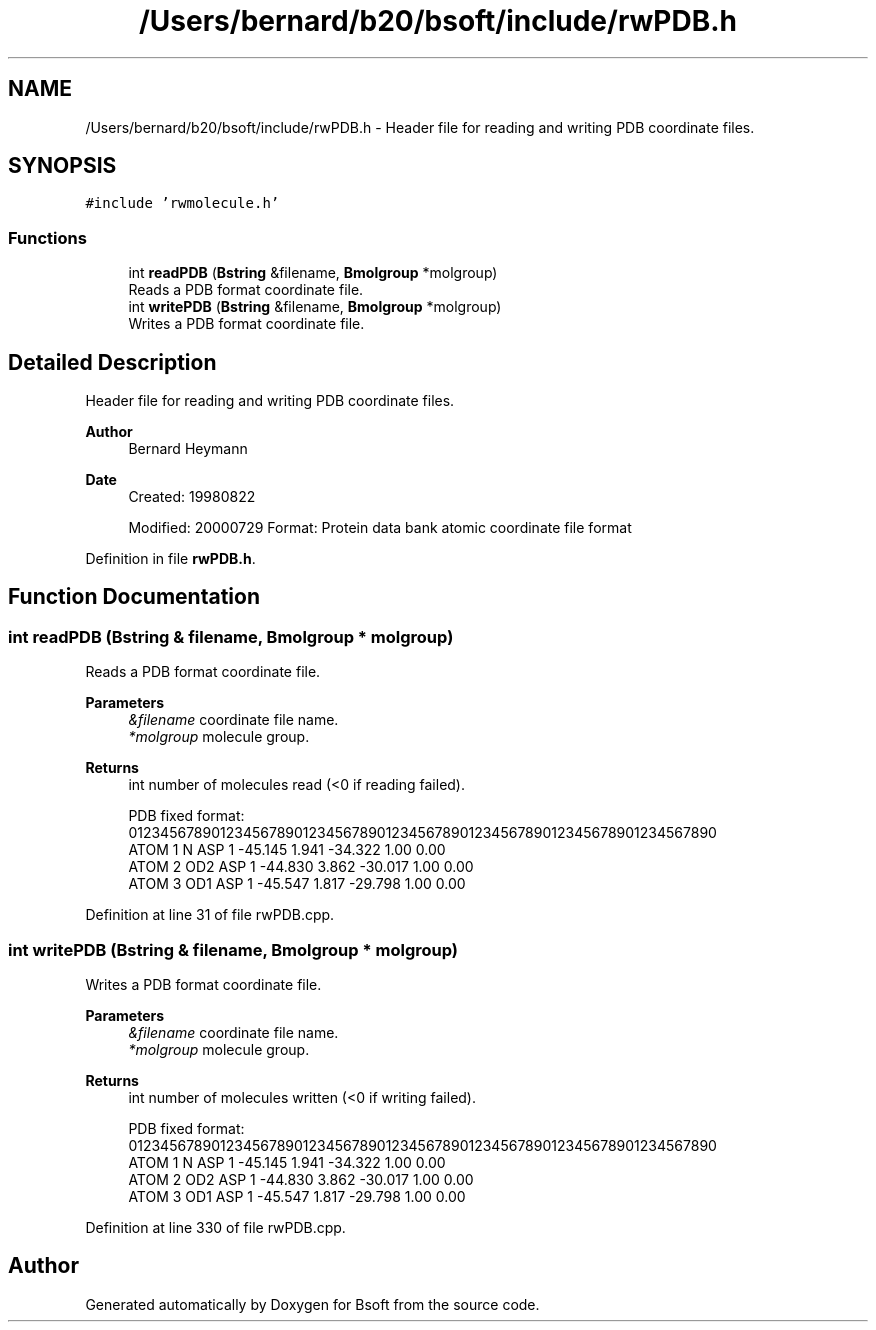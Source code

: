 .TH "/Users/bernard/b20/bsoft/include/rwPDB.h" 3 "Wed Sep 1 2021" "Version 2.1.0" "Bsoft" \" -*- nroff -*-
.ad l
.nh
.SH NAME
/Users/bernard/b20/bsoft/include/rwPDB.h \- Header file for reading and writing PDB coordinate files\&.  

.SH SYNOPSIS
.br
.PP
\fC#include 'rwmolecule\&.h'\fP
.br

.SS "Functions"

.in +1c
.ti -1c
.RI "int \fBreadPDB\fP (\fBBstring\fP &filename, \fBBmolgroup\fP *molgroup)"
.br
.RI "Reads a PDB format coordinate file\&. "
.ti -1c
.RI "int \fBwritePDB\fP (\fBBstring\fP &filename, \fBBmolgroup\fP *molgroup)"
.br
.RI "Writes a PDB format coordinate file\&. "
.in -1c
.SH "Detailed Description"
.PP 
Header file for reading and writing PDB coordinate files\&. 


.PP
\fBAuthor\fP
.RS 4
Bernard Heymann 
.RE
.PP
\fBDate\fP
.RS 4
Created: 19980822 
.PP
Modified: 20000729 Format: Protein data bank atomic coordinate file format 
.RE
.PP

.PP
Definition in file \fBrwPDB\&.h\fP\&.
.SH "Function Documentation"
.PP 
.SS "int readPDB (\fBBstring\fP & filename, \fBBmolgroup\fP * molgroup)"

.PP
Reads a PDB format coordinate file\&. 
.PP
\fBParameters\fP
.RS 4
\fI&filename\fP coordinate file name\&. 
.br
\fI*molgroup\fP molecule group\&. 
.RE
.PP
\fBReturns\fP
.RS 4
int number of molecules read (<0 if reading failed)\&. 
.PP
.nf
PDB fixed format:
01234567890123456789012345678901234567890123456789012345678901234567890
ATOM      1  N   ASP     1     -45.145   1.941 -34.322  1.00  0.00
ATOM      2  OD2 ASP     1     -44.830   3.862 -30.017  1.00  0.00
ATOM      3  OD1 ASP     1     -45.547   1.817 -29.798  1.00  0.00

.fi
.PP
 
.RE
.PP

.PP
Definition at line 31 of file rwPDB\&.cpp\&.
.SS "int writePDB (\fBBstring\fP & filename, \fBBmolgroup\fP * molgroup)"

.PP
Writes a PDB format coordinate file\&. 
.PP
\fBParameters\fP
.RS 4
\fI&filename\fP coordinate file name\&. 
.br
\fI*molgroup\fP molecule group\&. 
.RE
.PP
\fBReturns\fP
.RS 4
int number of molecules written (<0 if writing failed)\&. 
.PP
.nf
PDB fixed format:
01234567890123456789012345678901234567890123456789012345678901234567890
ATOM      1  N   ASP     1     -45.145   1.941 -34.322  1.00  0.00
ATOM      2  OD2 ASP     1     -44.830   3.862 -30.017  1.00  0.00
ATOM      3  OD1 ASP     1     -45.547   1.817 -29.798  1.00  0.00

.fi
.PP
 
.RE
.PP

.PP
Definition at line 330 of file rwPDB\&.cpp\&.
.SH "Author"
.PP 
Generated automatically by Doxygen for Bsoft from the source code\&.
